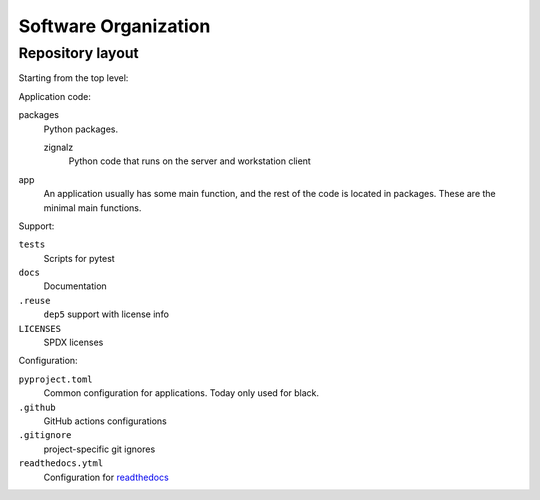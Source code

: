 .. SPDX-FileCopyrightText: 2020 Robert Cohn
..
.. SPDX-License-Identifier: MIT

=====================
Software Organization
=====================

Repository layout
=================

Starting from the top level:

Application code:

packages
  Python packages.

  zignalz
    Python code that runs on the server and workstation client

app
  An application usually has some main function, and the rest of the
  code is located in packages. These are the minimal main functions.

Support:

``tests``
  Scripts for pytest
``docs``
  Documentation
``.reuse``
  ``dep5`` support with license info
``LICENSES``
  SPDX licenses

Configuration:

``pyproject.toml``
  Common configuration for applications. Today only used for black.
``.github``
  GitHub actions configurations
``.gitignore``
  project-specific git ignores
``readthedocs.ytml``
  Configuration for readthedocs_

.. _readthedocs: https://readthedocs.org/
